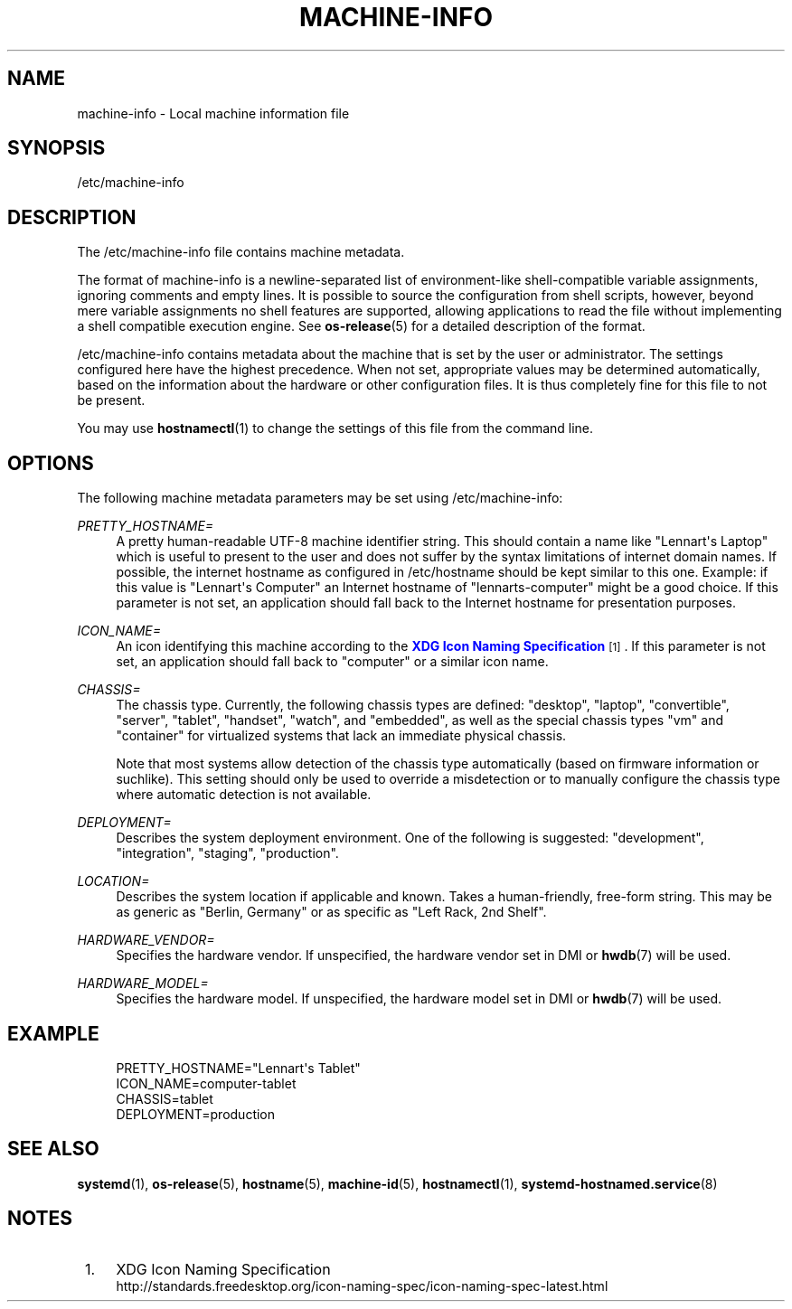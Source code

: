 '\" t
.TH "MACHINE\-INFO" "5" "" "systemd 251" "machine-info"
.\" -----------------------------------------------------------------
.\" * Define some portability stuff
.\" -----------------------------------------------------------------
.\" ~~~~~~~~~~~~~~~~~~~~~~~~~~~~~~~~~~~~~~~~~~~~~~~~~~~~~~~~~~~~~~~~~
.\" http://bugs.debian.org/507673
.\" http://lists.gnu.org/archive/html/groff/2009-02/msg00013.html
.\" ~~~~~~~~~~~~~~~~~~~~~~~~~~~~~~~~~~~~~~~~~~~~~~~~~~~~~~~~~~~~~~~~~
.ie \n(.g .ds Aq \(aq
.el       .ds Aq '
.\" -----------------------------------------------------------------
.\" * set default formatting
.\" -----------------------------------------------------------------
.\" disable hyphenation
.nh
.\" disable justification (adjust text to left margin only)
.ad l
.\" -----------------------------------------------------------------
.\" * MAIN CONTENT STARTS HERE *
.\" -----------------------------------------------------------------
.SH "NAME"
machine-info \- Local machine information file
.SH "SYNOPSIS"
.PP
/etc/machine\-info
.SH "DESCRIPTION"
.PP
The
/etc/machine\-info
file contains machine metadata\&.
.PP
The format of
machine\-info
is a newline\-separated list of environment\-like shell\-compatible variable assignments, ignoring comments and empty lines\&. It is possible to source the configuration from shell scripts, however, beyond mere variable assignments no shell features are supported, allowing applications to read the file without implementing a shell compatible execution engine\&. See
\fBos-release\fR(5)
for a detailed description of the format\&.
.PP
/etc/machine\-info
contains metadata about the machine that is set by the user or administrator\&. The settings configured here have the highest precedence\&. When not set, appropriate values may be determined automatically, based on the information about the hardware or other configuration files\&. It is thus completely fine for this file to not be present\&.
.PP
You may use
\fBhostnamectl\fR(1)
to change the settings of this file from the command line\&.
.SH "OPTIONS"
.PP
The following machine metadata parameters may be set using
/etc/machine\-info:
.PP
\fIPRETTY_HOSTNAME=\fR
.RS 4
A pretty human\-readable UTF\-8 machine identifier string\&. This should contain a name like
"Lennart\*(Aqs Laptop"
which is useful to present to the user and does not suffer by the syntax limitations of internet domain names\&. If possible, the internet hostname as configured in
/etc/hostname
should be kept similar to this one\&. Example: if this value is
"Lennart\*(Aqs Computer"
an Internet hostname of
"lennarts\-computer"
might be a good choice\&. If this parameter is not set, an application should fall back to the Internet hostname for presentation purposes\&.
.RE
.PP
\fIICON_NAME=\fR
.RS 4
An icon identifying this machine according to the
\m[blue]\fBXDG Icon Naming Specification\fR\m[]\&\s-2\u[1]\d\s+2\&. If this parameter is not set, an application should fall back to
"computer"
or a similar icon name\&.
.RE
.PP
\fICHASSIS=\fR
.RS 4
The chassis type\&. Currently, the following chassis types are defined:
"desktop",
"laptop",
"convertible",
"server",
"tablet",
"handset",
"watch", and
"embedded", as well as the special chassis types
"vm"
and
"container"
for virtualized systems that lack an immediate physical chassis\&.
.sp
Note that most systems allow detection of the chassis type automatically (based on firmware information or suchlike)\&. This setting should only be used to override a misdetection or to manually configure the chassis type where automatic detection is not available\&.
.RE
.PP
\fIDEPLOYMENT=\fR
.RS 4
Describes the system deployment environment\&. One of the following is suggested:
"development",
"integration",
"staging",
"production"\&.
.RE
.PP
\fILOCATION=\fR
.RS 4
Describes the system location if applicable and known\&. Takes a human\-friendly, free\-form string\&. This may be as generic as
"Berlin, Germany"
or as specific as
"Left Rack, 2nd Shelf"\&.
.RE
.PP
\fIHARDWARE_VENDOR=\fR
.RS 4
Specifies the hardware vendor\&. If unspecified, the hardware vendor set in DMI or
\fBhwdb\fR(7)
will be used\&.
.RE
.PP
\fIHARDWARE_MODEL=\fR
.RS 4
Specifies the hardware model\&. If unspecified, the hardware model set in DMI or
\fBhwdb\fR(7)
will be used\&.
.RE
.SH "EXAMPLE"
.sp
.if n \{\
.RS 4
.\}
.nf
PRETTY_HOSTNAME="Lennart\*(Aqs Tablet"
ICON_NAME=computer\-tablet
CHASSIS=tablet
DEPLOYMENT=production
.fi
.if n \{\
.RE
.\}
.SH "SEE ALSO"
.PP
\fBsystemd\fR(1),
\fBos-release\fR(5),
\fBhostname\fR(5),
\fBmachine-id\fR(5),
\fBhostnamectl\fR(1),
\fBsystemd-hostnamed.service\fR(8)
.SH "NOTES"
.IP " 1." 4
XDG Icon Naming Specification
.RS 4
\%http://standards.freedesktop.org/icon-naming-spec/icon-naming-spec-latest.html
.RE
